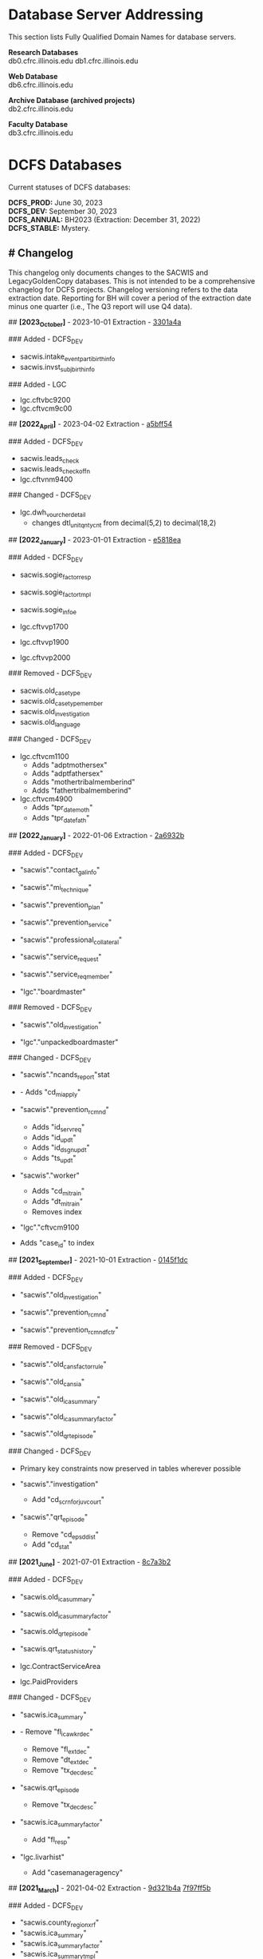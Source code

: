 * Database Server Addressing

This section lists Fully Qualified Domain Names for database servers.

*Research Databases* \\
db0.cfrc.illinois.edu db1.cfrc.illinois.edu

*Web Database* \\
db6.cfrc.illinois.edu

*Archive Database (archived projects)* \\
db2.cfrc.illinois.edu

*Faculty Database* \\
db3.cfrc.illinois.edu

* DCFS Databases

Current statuses of DCFS databases:

#+BEGIN_HTML
<strong>DCFS_PROD:</strong> June 30, 2023 <br>
<strong>DCFS_DEV:</strong> September 30, 2023 <br>
<strong>DCFS_ANNUAL:</strong> BH2023 (Extraction: December 31, 2022) <br>
<strong>DCFS_STABLE:</strong> Mystery. <br>
#+END_HTML

** # Changelog

This changelog only documents changes to the SACWIS and LegacyGoldenCopy
databases. This is not intended to be a comprehensive changelog for DCFS
projects. Changelog versioning refers to the data extraction date.
Reporting for BH will cover a period of the extraction date minus one
quarter (i.e., The Q3 report will use Q4 data).

## *[2023_October]* - 2023-10-01 Extraction - [[https://github.com/cfrc-uiuc/SysOps/commit/2696b29f2fdd1659fadc4854cd20e7de13301a4a][3301a4a]]

### Added - DCFS_DEV
- sacwis.intake_event_parti_birth_info
- sacwis.invst_subj_birth_info

### Added - LGC
- lgc.cftvbc9200
- lgc.cftvcm9c00

## *[2022_April]* - 2023-04-02 Extraction - [[https://github.com/cfrc-uiuc/devops/commit/95bbabf438ecd667ef39e5646c747dfa1a5bff54][a5bff54]]

### Added - DCFS_DEV
- sacwis.leads_check
- sacwis.leads_check_offn
- lgc.cftvnm9400

### Changed - DCFS_DEV
- lgc.dwh_vourcher_detail
  - changes dtl_unit_qnty_cnt from decimal(5,2) to decimal(18,2)

## *[2022_January]* - 2023-01-01 Extraction - [[https://github.com/cfrc-uiuc/devops/commit/4a51dfbf58dce5a585baed85925c3f471e5818ea][e5818ea]]

### Added - DCFS_DEV
- sacwis.sogie_factor_resp

- sacwis.sogie_factor_tmpl
- sacwis.sogie_infoe
- lgc.cftvvp1700
- lgc.cftvvp1900
- lgc.cftvvp2000

### Removed - DCFS_DEV
- sacwis.old_case_type
- sacwis.old_case_type_member
- sacwis.old_investigation
- sacwis.old_language

### Changed - DCFS_DEV
- lgc.cftvcm1100
  - Adds "adptmothersex"
  - Adds "adptfathersex"
  - Adds "mothertribalmemberind"
  - Adds "fathertribalmemberind"

- lgc.cftvcm4900
  - Adds "tpr_date_moth"
  - Adds "tpr_date_fath"

## *[2022_January]* - 2022-01-06 Extraction - [[https://gitlab.com/CFRC/devops/-/commit/2a6932ba585facbe7efaf5532ba2bc71b46ae553][2a6932b]]

### Added - DCFS_DEV
- "sacwis"."contact_gal_info"

- "sacwis"."mi_technique"
- "sacwis"."prevention_plan"
- "sacwis"."prevention_service"
- "sacwis"."professional_collateral"
- "sacwis"."service_request"
- "sacwis"."service_req_member"
- "lgc"."boardmaster"

### Removed - DCFS_DEV
- "sacwis"."old_investigation"

- "lgc"."unpackedboardmaster"

### Changed - DCFS_DEV
- "sacwis"."ncands_report"stat

- - Adds "cd_mi_apply"

- "sacwis"."prevention_rcmnd"
  - Adds "id_serv_req"
  - Adds "id_updt"
  - Adds "id_dsgn_updt"
  - Adds "ts_updt"

- "sacwis"."worker"
  - Adds "cd_mi_train"
  - Adds "dt_mi_train"
  - Removes index

- "lgc"."cftvcm9100

- Adds "case_id" to index

## *[2021_September]* - 2021-10-01 Extraction - [[https://gitlab.com/CFRC/devops/-/commit/0145f1dc76062cc38c88151dbc4bac5332c42533][0145f1dc]]

### Added - DCFS_DEV
- "sacwis"."old_investigation"

- "sacwis"."prevention_rcmnd"
- "sacwis"."prevention_rcmnd_fctr"

### Removed - DCFS_DEV
- "sacwis"."old_cans_factor_rule"

- "sacwis"."old_cans_ia"
- "sacwis"."old_ica_summary"
- "sacwis"."old_ica_summary_factor"
- "sacwis"."old_qrt_episode"

### Changed - DCFS_DEV
- Primary key constraints now preserved in tables wherever possible

- "sacwis"."investigation"
  - Add "cd_scrn_for_juv_court"
- "sacwis"."qrt_episode"
  - Remove "cd_epsd_dist"
  - Add "cd_stat"

## *[2021_June]* - 2021-07-01 Extraction - [[https://gitlab.com/CFRC/devops/-/commit/8c7a3b2eb922c3cbb5f7f168db320694cd3ff5ef][8c7a3b2]]

### Added - DCFS_DEV
- "sacwis.old_ica_summary"

- "sacwis.old_ica_summary_factor"
- "sacwis.old_qrt_episode"
- "sacwis.qrt_status_history"
- lgc.ContractServiceArea
- lgc.PaidProviders

### Changed - DCFS_DEV
- "sacwis.ica_summary"

- - Remove "fl_ica_wkr_dec"
  - Remove "fl_ext_dec"
  - Remove "dt_ext_dec"
  - Remove "tx_dec_desc"

- "sacwis.qrt_episode
  - Remove "tx_dec_desc"

- "sacwis.ica_summary_factor"
  - Add "fl_resp"

- "lgc.livarhist"
  - Add "casemanageragency"

## *[2021_March]* - 2021-04-02 Extraction - [[https://gitlab.com/CFRC/devops/-/commit/9d321b4ab4eeab61d50e144998b70f7f1fd7102e][9d321b4a]] [[https://gitlab.com/CFRC/devops/-/commit/7f97ff5bfb03cd5d5de072526e033ed127f30919][7f97ff5b]]

### Added - DCFS_DEV
- "sacwis.county_region_xrf"
- "sacwis.ica_summary"
- "sacwis.ica_summary_factor"
- "sacwis.ica_summary_tmpl"
- "sacwis.old_cans_factor_rule"
- "sacwis.qrt_episode"
- "lgc.cftvcc1200"

### Changed - DCFS_DEV
- "lgc.cftvco9600
  - Changes "oblg_fy" from varchar(4) to int

## *[2020_December]* - 2021-01-03 Extraction - [[https://gitlab.com/CFRC/devops/-/commit/e09ae464a355cc75e24736d04e54480a4ab24211][ab24211]]

### Added - DCFS_DEV
- "sacwis.old_cans_ia"

- "lgc.adm"
- Constraints (primary and foreign keys (and table relationships)) have
  been restored

### Changed - DCFS_DEV
- Table "sacwis.cans_ia"
  - adds field "cd_cans_ia_type"

### Removed - DCFS_DEV
- "sacwis.old_referral"
- "sacwis.old_referral_service"
- "sacwis.old_referral_serv_catg"

## *[2020_September]* - 2020-10-06 Extraction - [[https://gitlab.com/CFRC/devops/-/commit/123e4de27895c435120f73a596536cf1d87fe46b][123e3de]]

### Added - DCFS_DEV
- "sacwis.intake_contributor"
- "sacwis.intake_element_history"
- "sacwis.invst_review"
- "sacwis.invst_review_ques"
- "sacwis.invst_review_rest"
- "sacwis.isbe_student_xref"

### Changed - DCFS_DEV
- Table "lgc.cftvco9600"
  - Changed "oblg_fy" from "int" to "varchar(4)"
- Table "lgc.livarhist"
  - Added filed "caselanguage"

## *[2020_June]* - 2020-07-02 Extraction - [[https://gitlab.com/CFRC/CFRC/-/commit/0c0fac8121fb36fae8784ebc45fa2c03b580ac54][0c0fac81]] [[https://gitlab.com/CFRC/CFRC/-/commit/977d8fbffd5d4925ccabc85686ea4fca55f30627][977d8fbf]]

### Added - DCFS_DEV
- "sacwis.isbe_student_xref"

## *[2020_March]* - 2020-04-01 Extraction - [[https://gitlab.com/CFRC/CFRC/-/commit/2179b57cd8443aecf6d8de947bd2c16c17b23bc5][2179b57c]] [[https://gitlab.com/CFRC/CFRC/-/commit/4e6ccb08be8264588088a68e997516df05668aba][4e6ccb08]] [[https://gitlab.com/CFRC/CFRC/-/commit/525ba67bb3a27f8b93cead8cb0bf7a26829a39c3][525ba67b]]

### Added - DCFS_DEV
- "sacwis.old_referral_service"
- "saciws.old_referral"
- "sacwis.old_referral_serv_catg"
- "sacwis.referral_serv_detl"
- "sacwis.referral_swab"
- "sacwis.text_extender"
- "lgc.cftvcm8000"
### Removed - DCFS_DEV
- "sacwis.old_person_photo"
- "sacwis.old_safety_asses_parti"
- "sacwis>old_safety_plan_parti"
- "sacwis.old_safety_plan_threat"
- "sacwis.old_safety_strh_parti"
- "sacwis.prod_note_participant"
### Changed - DCFS_DEV
- Table "sacwis.referral"

- - Removed field "fl_court_req"
  - Added field "cd_refr_rsn"
  - Added field "fl_admt"
  - Added field "tm_serv_smpl_coll"

- Table "sacwis.referral_serv_catg"
  - Changed field "id_chain_cust" from bigint to char(20)

- Table "lgc.cftvco9100"
  - Changed field "oblg_fy" from varchar(4) to int

- Table "lgc.cftvco9200"
  - Changed field "oblg_fy" from varchar(4) to int

- Table "lgc.cftvco9300"
  - Changed field "oblg_fy" from varchar(4) to int

- Table "lgc.cftvco9400"
  - Changed field "oblg_fy" from varchar(4) to int

- Table "lgc.cftvco9500"
  - Changed field "oblg_fy" from varchar(4) to int

- Table "lgc.cftvco9600"
  - Changed field "oblg_fy" from varchar(4) to int

## *[2020_December]* - 2020-01-13 Extraction - [[https://gitlab.com/CFRC/CFRC/commit/0451f2b7814ac6fba2f3df3dd44b07c9f85b8b68][0451f2b7]] [[https://gitlab.com/CFRC/CFRC/commit/3e522ef416f6cc26f3ef28c1fb975ba3ba7031b5][3e522ef4]]

### Added - DCFS_DEV
- "sacwis.case_photo"
- "sacwis.illini_care"
- "sacwis.language_deter"
- "sacwis.old_person_photo"
- "sacwis.worker_org_role_sec"
- "lgc.cftvcm8000"
- "health" schema
- "person" schema

### Removed
- "sacwis.old_safety_plan"
- "sacwis.person_photo"
- 
## *[2020_September]* - 2019-10-01 Extraction

### Added – DCFS_DEV
- New table "sacwis.intake_event_nrt". See:
[[https://gitlab.com/CFRC/CFRC/commit/a411ca4b540e58fefff12e457b8733a466a91700][a411ca4b]]
- Time fields with a "tm_-" prefix (sacwis schema). See:
[[https://gitlab.com/CFRC/CFRC/issues/12][https://gitlab.com/CFRC/CFRC/issues/12]],
[[https://gitlab.com/CFRC/CFRC/commit/246a10306d4a2500e80ac3836a758269541a2df7][246a1030]]

### Added – DCFS_STABLE
- The following "old_" tables were added to the SACWIS schema:
- old_call_back_attempt_mar2019
- old_call_mar2019
- old_safety_asses_parti_mar2019
- old_safety_assessment_mar2019
- old_safety_plan_jun2019
- old_safety_plan_mar2019
- old_safety_plan_parti_mar2019
- old_safety_plan_threat_mar2019
- old_safety_strh_parti_mar2019>

### Changed
- Removed NOT NULL constraints from lgc schema tables. See: [[https://gitlab.com/CFRC/CFRC/commit/7afd9ffa2effdf70e5ea7c2d0e52789d8b9f05a1][7afd9ffa]]

## *[2019_June]* - 2019-07-01 - d85e263e, cf00e9ea

### Added
- Text fields in sacwis.case.contact.cmply
- 
### Changed
- Additional fields in sacwis.old_safety_plan
- New indexes for sacwis.old_safety_plan

* Database Descriptions

** DCFS_DEV

This database will contain current development data.

January - March: Data will be the most current DCFS data as of January 1
(through December 31).
April - June: Data through March
July - September: Data through June
October - December: Data through September
Once completed, this database will be transferred to DCFS_PROD.

** DCFS_ANNUAL

This will hold the development data for the current annual BH report
once completed, assuming that data has been collected from DCFS.

** DCFS_PROD

This database will contain data from most recent completed quarterly
report. It will always correspond with the live Outcomes website.

** DCFS_STABLE

This database will contain static data for the purposes of code testing.

* Geocoding
** Geocoding Process

...[to be added]...

** Outputs

Currently, three DCFS tables are geocoded using Census data:

- sacwis.address
- sacwis.provider
- lgc."ProviderVerifiedAddress"

Finalized and de-identified versions of the above tables are loaded in
the geo schema.

** Rating
The PostGIS geocode function produces a rating that has been added to
the records of geocoded tables. These ratings could be thought of as a
confidence score. Simplistically, the lower the score, the greater the
accuracy of the address match between the source data and the geocoder.
A rating of *0* indicates an exact match. Generally speaking, a rating
of 100 or more indicates that the address could not be determined, and
added geographical data refers to the city center.

For everything in between, the data may or may not be accurate. It does
seem that in general, the higher the score the less accurate the data,
making a score of *20* more reliable than a score of *80*, but this may
not always be the case. A safe margin of error, until further testing
has been done to determine a safe cut off, may be to trust only very low
ratings, such as *5* or *10* and below. Naturally, the geographic region
you are studying may impact what a safe margin of error is for you.
